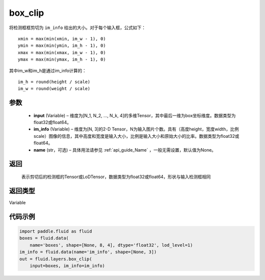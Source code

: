 .. _cn_api_fluid_layers_box_clip:

box_clip
-------------------------------

.. py:function:: paddle.fluid.layers.box_clip(input, im_info, name=None)

将检测框框剪切为 ``im_info`` 给出的大小。对于每个输入框，公式如下：

::

    xmin = max(min(xmin, im_w - 1), 0)
    ymin = max(min(ymin, im_h - 1), 0)
    xmax = max(min(xmax, im_w - 1), 0)
    ymax = max(min(ymax, im_h - 1), 0)

其中im_w和im_h是通过im_info计算的：

::

    im_h = round(height / scale)
    im_w = round(weight / scale)


参数
::::::::::::

    - **input** (Variable)  – 维度为[N_1, N_2, ..., N_k, 4]的多维Tensor，其中最后一维为box坐标维度。数据类型为float32或float64。
    - **im_info** (Variable)  – 维度为[N, 3]的2-D Tensor，N为输入图片个数。具有（高度height，宽度width，比例scale）图像的信息，其中高度和宽度是输入大小，比例是输入大小和原始大小的比率。数据类型为float32或float64。
    - **name** (str，可选) – 具体用法请参见 :ref:`api_guide_Name` ，一般无需设置，默认值为None。

返回
::::::::::::
 表示剪切后的检测框的Tensor或LoDTensor，数据类型为float32或float64，形状与输入检测框相同

返回类型
::::::::::::
Variable


代码示例
::::::::::::

..  code-block:: python

    import paddle.fluid as fluid
    boxes = fluid.data(
        name='boxes', shape=[None, 8, 4], dtype='float32', lod_level=1)
    im_info = fluid.data(name='im_info', shape=[None, 3])
    out = fluid.layers.box_clip(
        input=boxes, im_info=im_info)
